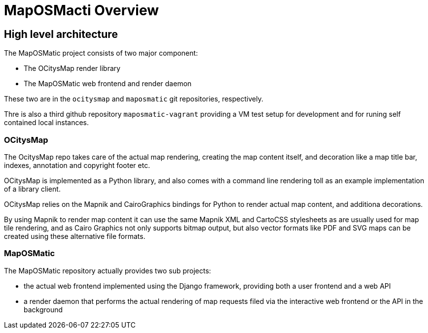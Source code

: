 # MapOSMacti Overview

## High level architecture

The MapOSMatic project consists of two major component:

* The OCitysMap render library
* The MapOSMatic web frontend and render daemon

These two are in the `ocitysmap` and `maposmatic` git repositories,
respectively.

Thre is also a third github repository `maposmatic-vagrant` providing
a VM test setup for development and for runing self contained local
instances.

### OCitysMap

The OcitysMap repo takes care of the actual map rendering, creating the
map content itself, and decoration like a map title bar, indexes,
annotation and copyright footer etc.

OCitysMap is implemented as a Python library, and also comes with a
command line rendering toll as an example implementation of a library
client.

OCitysMap relies on the Mapnik and CairoGraphics bindings for Python
to render actual map content, and additiona decorations.

By using Mapnik to render map content it can use the same Mapnik XML
and CartoCSS stylesheets as are usually used for map tile rendering,
and as Cairo Graphics not only supports bitmap output, but also vector
formats like PDF and SVG maps can be created using these alternative
file formats.

### MapOSMatic

The MapOSMatic repository actually provides two sub projects:

* the actual web frontend implemented using the Django framework,
  providing both a user frontend and a web API

* a render daemon that performs the actual rendering of map
  requests filed via the interactive web frontend or the API
  in the background

